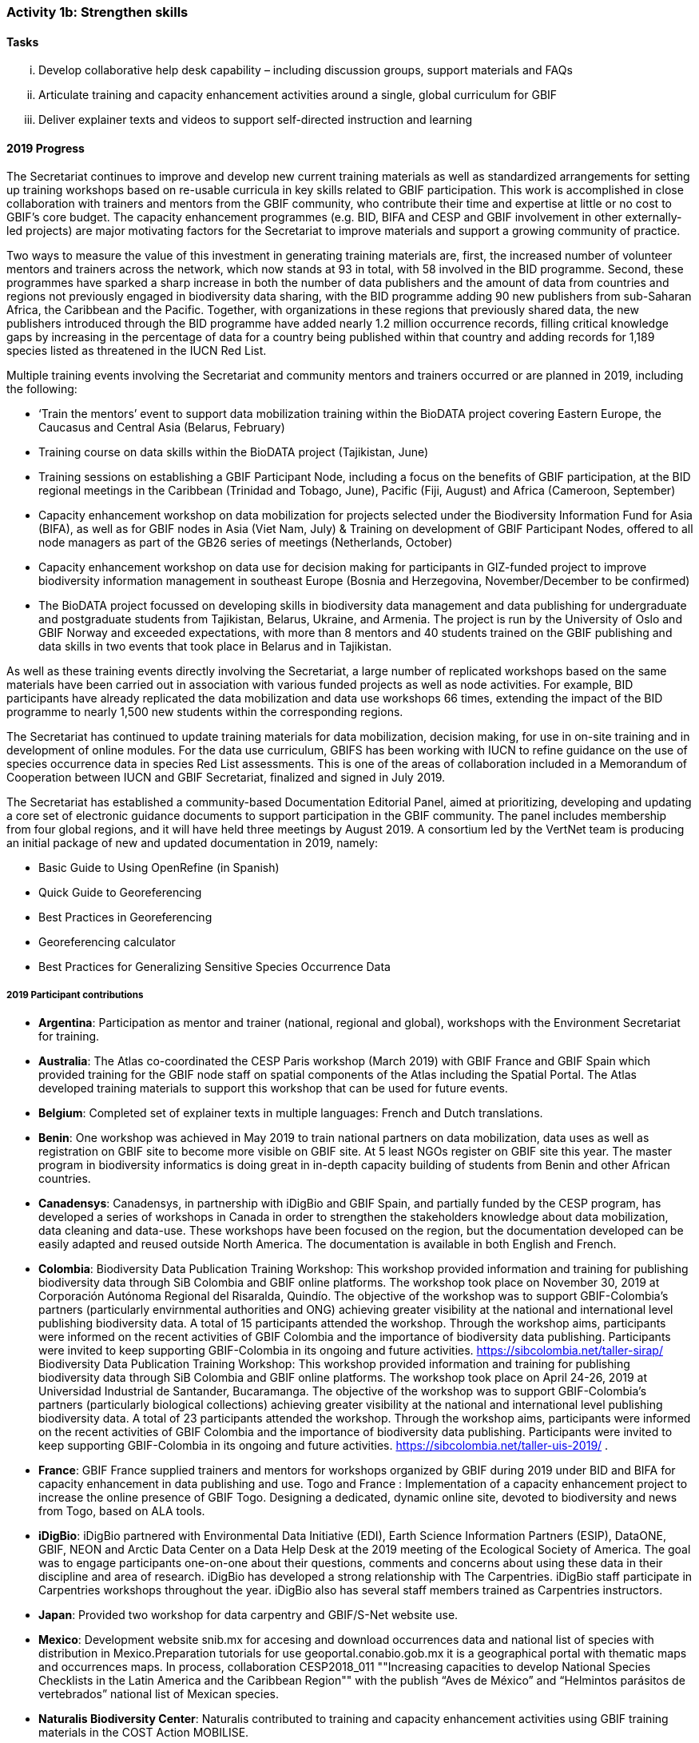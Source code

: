 === Activity 1b: Strengthen skills

==== Tasks
[lowerroman]
. Develop collaborative help desk capability – including discussion groups, support materials and FAQs
. Articulate training and capacity enhancement activities around a single, global curriculum for GBIF
. Deliver explainer texts and videos to support self-directed instruction and learning

==== 2019 Progress

The Secretariat continues to improve and develop new current training materials as well as standardized arrangements for setting up training workshops based on re-usable curricula in key skills related to GBIF participation. This work is accomplished in close collaboration with trainers and mentors from the GBIF community, who contribute their time and expertise at little or no cost to GBIF’s core budget. The capacity enhancement programmes (e.g. BID, BIFA and CESP and GBIF involvement in other externally-led projects) are major motivating factors for the Secretariat to improve materials and support a growing community of practice.

Two ways to measure the value of this investment in generating training materials are, first, the increased number of volunteer mentors and trainers across the network, which now stands at 93 in total, with 58 involved in the BID programme. Second, these programmes have sparked a sharp increase in both the number of data publishers and the amount of data from countries and regions not previously engaged in biodiversity data sharing, with the BID programme adding 90 new publishers from sub-Saharan Africa, the Caribbean and the Pacific. Together, with organizations in these regions that previously shared data, the new publishers introduced through the BID programme have added nearly 1.2 million occurrence records, filling critical knowledge gaps by increasing in the percentage of data for a country being published within that country and adding records for 1,189 species listed as threatened in the IUCN Red List.

Multiple training events involving the Secretariat and community mentors and trainers occurred or are planned in 2019, including the following:

* ‘Train the mentors’ event to support data mobilization training within the BioDATA project covering Eastern Europe, the Caucasus and Central Asia (Belarus, February)
* Training course on data skills within the BioDATA project (Tajikistan, June)
* Training sessions on establishing a GBIF Participant Node, including a focus on the benefits of GBIF participation, at the BID regional meetings in the Caribbean (Trinidad and Tobago, June), Pacific (Fiji, August) and Africa (Cameroon, September)
* Capacity enhancement workshop on data mobilization for projects selected under the Biodiversity Information Fund for Asia (BIFA), as well as for GBIF nodes in Asia (Viet Nam, July)
& Training on development of GBIF Participant Nodes, offered to all node managers as part of the GB26 series of meetings (Netherlands, October)
* Capacity enhancement workshop on data use for decision making for participants in GIZ-funded project to improve biodiversity information management in southeast Europe (Bosnia and Herzegovina, November/December to be confirmed)
* The BioDATA project focussed on developing skills in biodiversity data management and data publishing for undergraduate and postgraduate students from Tajikistan, Belarus, Ukraine, and Armenia. The project is run by the University of Oslo and GBIF Norway and exceeded expectations, with more than 8 mentors and 40 students trained on the GBIF publishing and data skills in two events that took place in Belarus and in Tajikistan.

As well as these training events directly involving the Secretariat, a large number of replicated workshops based on the same materials have been carried out in association with various funded projects as well as node activities. For example, BID participants have already replicated the data mobilization and data use workshops 66 times, extending the impact of the BID programme to nearly 1,500 new students within the corresponding regions.

The Secretariat has continued to update training materials for data mobilization, decision making, for use in on-site training and in development of online modules. For the data use curriculum, GBIFS has been working with IUCN to refine guidance on the use of species occurrence data in species Red List assessments. This is one of the areas of collaboration included in a Memorandum of Cooperation between IUCN and GBIF Secretariat, finalized and signed in July 2019.

The Secretariat has established a community-based Documentation Editorial Panel, aimed at prioritizing, developing and updating a core set of electronic guidance documents to support participation in the GBIF community. The panel includes membership from four global regions, and it will have held three meetings by August 2019. A consortium led by the VertNet team is producing an initial package of new and updated documentation in 2019, namely:

* Basic Guide to Using OpenRefine (in Spanish)
* Quick Guide to Georeferencing
* Best Practices in Georeferencing
* Georeferencing calculator
* Best Practices for Generalizing Sensitive Species Occurrence Data

===== 2019 Participant contributions

* *Argentina*: Participation as mentor and trainer (national, regional and global), workshops with the Environment Secretariat for training.

* *Australia*: The Atlas co-coordinated the CESP Paris workshop (March 2019) with GBIF France and GBIF Spain which provided training for the GBIF node staff on spatial components of the Atlas including the Spatial Portal. The Atlas developed training materials to support this workshop that can be used for future events. 

* *Belgium*: Completed set of explainer texts in multiple languages: French and Dutch translations.

* *Benin*: One workshop was achieved in May 2019 to train national partners on data mobilization, data uses as well as registration on GBIF site to become more visible on GBIF site. At 5 least NGOs register on GBIF site this year. The master program in biodiversity informatics is doing great in in-depth capacity building of students from Benin and other African countries.

* *Canadensys*: Canadensys, in partnership with iDigBio and GBIF Spain, and partially funded by the CESP program, has developed a series of workshops in Canada in order to strengthen the stakeholders knowledge about data mobilization, data cleaning and data-use. These workshops have been focused on the region, but  the documentation developed can be easily adapted and reused outside North America. The documentation is available in both English and French.

* *Colombia*: Biodiversity Data Publication Training Workshop: This workshop provided information and training for publishing biodiversity data through SiB Colombia and GBIF online platforms. The workshop took place on November 30, 2019 at Corporación Autónoma Regional del Risaralda, Quindío. The objective of the workshop was to support GBIF-Colombia’s partners (particularly envirnmental authorities and ONG) achieving greater visibility at the national and international level publishing biodiversity data.
A total of 15 participants attended the workshop. Through the workshop aims, participants were informed on the recent activities of GBIF Colombia and the importance of biodiversity data publishing. Participants were invited to keep supporting GBIF-Colombia in its ongoing and future activities. https://sibcolombia.net/taller-sirap/ Biodiversity Data Publication Training Workshop: This workshop provided information and training for publishing biodiversity data through SiB Colombia and GBIF online platforms. The workshop took place on April 24-26, 2019 at Universidad Industrial de Santander, Bucaramanga. The objective of the workshop was to support GBIF-Colombia’s partners (particularly biological collections) achieving greater visibility at the national and international level publishing biodiversity data. A total of 23 participants attended the workshop. Through the workshop aims, participants were informed on the recent activities of GBIF Colombia and the importance of biodiversity data publishing. Participants were invited to keep supporting GBIF-Colombia in its ongoing and future activities. https://sibcolombia.net/taller-uis-2019/ .

* *France*: GBIF France supplied trainers and mentors for workshops organized by GBIF during 2019 under BID and BIFA for capacity enhancement in data publishing and use. Togo and France : Implementation of a capacity enhancement project to increase the online presence of GBIF Togo. Designing a dedicated, dynamic online site, devoted to biodiversity and news from Togo, based on ALA tools.

* *iDigBio*: iDigBio partnered with Environmental Data Initiative (EDI), Earth Science Information Partners (ESIP), DataONE, GBIF, NEON and Arctic Data Center on a Data Help Desk at the 2019 meeting of the Ecological Society of America. The goal was to engage participants one-on-one about their questions, comments and concerns about using these data in their discipline and area of research. iDigBio has developed a strong relationship with The Carpentries. iDigBio staff participate in Carpentries workshops throughout the year. iDigBio also has several staff members trained as Carpentries instructors.

* *Japan*: Provided two workshop for data carpentry and GBIF/S-Net website use.

* *Mexico*: Development website snib.mx for accesing and download occurrences data  and national list of species with distribution in Mexico.Preparation tutorials for use geoportal.conabio.gob.mx it is a geographical portal with thematic maps and occurrences maps.
In process, collaboration CESP2018_011 ""Increasing capacities to develop National Species Checklists in the Latin America and the Caribbean Region""  with the publish “Aves de México” and “Helmintos parásitos de vertebrados” national list of Mexican species.

* *Naturalis Biodiversity Center*: Naturalis contributed to training and capacity enhancement activities using GBIF training materials in the COST Action MOBILISE.

* *Netherlands*: NLBIF has motivated data providers to take more responsibility for their data and manage their data on the NLBIF IPT or start hosting their own IPT.

* *Norway*:BioDATA is a three-year project (2018-2021) managed by GBIF Norway in collaboration with the Norwegian Research School in Biosystematics (ForBio) and the GBIF Secretariat, that is funded by the Norwegian Agency for International Cooperation and Quality Enhancement in Higher Education (DIKU). BioDATA build biodiversity data management skills across the former Soviet Union region and includes partners, students, and training events in Belarus, Tajikistan, Armenia, Ukraine and Norway (see also Activity 1e). BioDATA is reusing GBIF BID training materials and have completed the translation of the training curriculum to Russian together with the GBIF.ru team. A light-weight Raspberry Pi IPT server was developed for BioDATA training purposes at venues with unstable and low bandwidth Internet connections (See also activity 1e and 3b).

* *South Africa*: SANBI-GBIF is recruiting a Biodiversity Informatics Support Officer to support training and engagement portfolio of work. This will support national and regional efforts and tie into GBIF helpdesk requirements as needed.

* *Spain*: The e-learning platform of GBIF.ES has been used to host training modules for BIF and BIFA programmes, as well as for other capacity programmes within the network such as Biodiversity Data Management Skills for Students (BioDATA) and Biodiversity Information Management and Reporting (BIMR), reaching communities in Eurasia and South-East Europe respectively. GBIF Argentina has also used our e-learning platform to offer a course on biodiversity data quality and publication. We trained staff from Secretariat in using the Spanish e-learning platform. GBIF Spain is organizing an online workshop on R open to be run in November 2019 addressed to the national and international community. GBIF Spain co-coordinated with ALA and GBIF France the Living Atlas International Workshop that took place in Paris (March 2019) and used our informatics infrastructure to test the exercises.

* *Sweden*: Representatives from GBIF-Sweden has participated in BID activities as Trainers and mentors (South Africa, Russia, TRinidad/Fiji/Cameroun, the Netherlands (GB26).

* *United States*: Contributed to Marine Biodiversity Observation Network Pole to Pole workshop to train Central and South American country representatives in aligning data to Darwin Core and sharing via IPT.

* *Zimbabwe*: Trained stakeholders (data holders and data users) on GBIF data access - January 2019.

==== 2020 Work items

* Develop joint training resources combining GBIF data mobilization and DNA barcoding, and support pilot workshop with BOLD, CBD and GBIF (€20,000).
* Explore opportunities for additional training workshops on data use for decision making.
* The BioDATA project will continue to train students in Armenia and in Ukraine in 2020, and plans for BioDATA II project are in place to further increase the geographic coverage in Northern and Central Asia and Southern Caucasus.
* Following the recommendations of the community-based Documentation Editorial Panel, continue to commission new documentation, based on late 2019 review and prioritization framework (€30,000).
* Consolidate online e-learning platform with training resources, to make the modules on data mobilization, data use for decision making and nodes training fully functional as self-instruction modules. Use external contracts for some components as necessary. Develop a strategy to meet future demand for on-site, moderated and self-instructed training. Work in collaboration with key partners, including GBIF nodes, the pool of volunteer trainers and mentors, Nodes Steering Group and numerous international partner projects (€20,000).

===== 2020 Participant plans

* *Australia*: Attendance and involvement in future workshops and efforts to improve documentation.

* *Argentina*: Participation as mentor and trainer (national, regional and global), (start to) publish the National Biodiversity Inventory of the Environment Secretariat on the ALA Portal of Argentina.

* *Belgium*: Complete set of explainer texts in multiple languages: French and Dutch translations.

* *Benin*: "Capacity building through workshops and in the framework of the master program in biodiversity informatics Data mobilization Data uses.

* *Canadensys*: Canadensys will continue to work on developing the documentation about data-cleaning, publication and data-use. This documentation will be published on our community page (https://community.canadensys.net/) but will be available to reuse for other institutions or nodes. This documentation will probably be published as short blog post on specific topics.

* *France*: GBIF France will continue support for capacity enhancement activities and  workshops. 

* *iDigBio*: iDigBio will continue its collaboration and relationship with The Carpentries. iDigBio has several workshops, webinars, symposia, and other events planned.

* *Japan*: Provide two workshop for data carpentry and more usecases to be collected.

* *Naturalis Biodiversity Center*: Further training and capacity enhancement activities will be organised through the COST Action MOBILISE.

* *Netherlands*: The 2019 activities on 1b will be continued.

* *Norway*:BioDATA will during 2020 organize data mobilization training events in Armenia (April 2020) and in Ukraine (October 2020).

* *South Africa*: SANBI-GBIF will continue to conduct training workshops and develop communities of practice in identified biodiversity informatics areas.

* *Spain*: We will replicate the Data Use For Decision Making workshop for the Iberoamerican community in coordination with other nodes from the region. We will continue to provide support for GBIF coordinated training through our e-learning platform, as well as for other members of the network (e.g. GBIF South Africa). We will work together with the Secretariat to expand the functionalities of the GBIF.ES e-learning platform. We will attend and support future workshops and efforts to improve documentation around the Living Atlases platform.

* *Sweden*: Experiences gained from the above will be integrated in educational and outreach activities nationally and elsewhere. Participation in the development of biodiversity informatics training curriculae will continue.

* *United States*: USGS will continue to participate as a teacher in workshops and meetings to advance data curation skills globally and across domains.

* *Zimbabwe*: Data mobilisation workshop in January 2020 Data access workshop in March 2020

==== Rationale

The strengthening of personal skills through international collaboration has been one of the great successes of the GBIF global network. During this implementation period, GBIF must build on this past experience (including the support mechanisms developed for the BID programme) to reinforce efficient training and capacity enhancement across the network.

Central to this is the development of a collaborative help desk capability and the alignment of relevant aspects of national training initiatives with a global curriculum to facilitate direct reuse of resources.

==== Approach

To strengthen key skills, GBIF needs to develop and maintain a comprehensive set of clear reference information and training materials that support all GBIF audiences. Since 2016, the Secretariat has been upgrading documentation to deliver this comprehensive resource, first via concise explanatory text materials (including numerous translations by network members into French, Portuguese, Spanish, Chinese, Japanese and Russian). Some of these text materials will be supported by short videos that present key functional and operational aspects of GBIF. The aim is to deliver a structured set of short, clear, current and complete documents that enable GBIF stakeholders to gain an understanding of relevant aspects of GBIF’s work quickly, including formal Participation, establishing a national or thematic node, planning digitization, mobilizing data, discovering and using data, citing data, among others. This work complements significant activity among Participants to produce information and training materials relevant to particular audiences.

GBIF will organize all these materials to form a curriculum that builds and supports the skills and activities identified in GBIF’s self-assessment tools for nodes and data holders. A core set of these resources should provide new stakeholders with an effective introduction to GBIF’s structure, roles, approaches and solutions. Other more technical resources will provide the additional detail needed by those working in specific areas like digitization, data publishing and use of GBIF-mediated data. The Secretariat will coordinate ongoing maintenance and updates to this curriculum with contributions and translations from the network.
